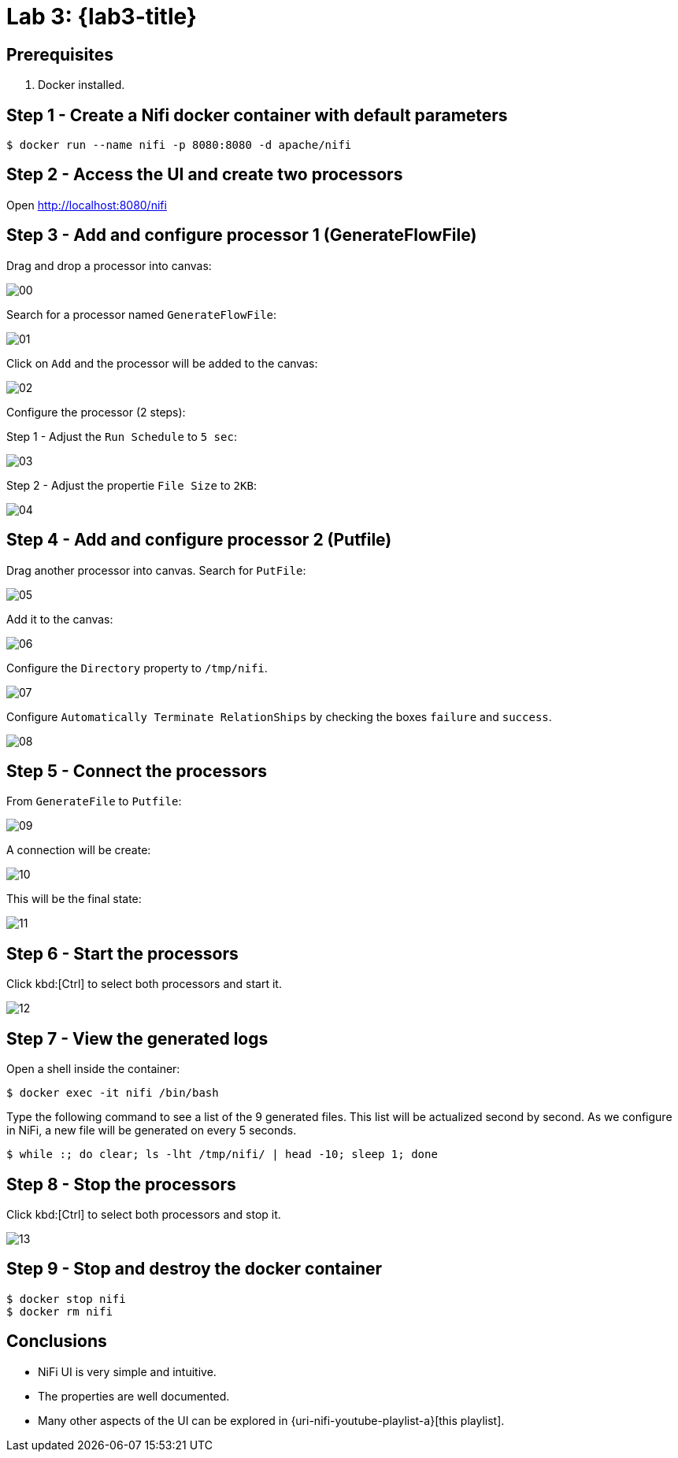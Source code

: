 [[lab3]]
= Lab 3: {lab3-title}

== Prerequisites

. Docker installed.

== Step 1 - Create a Nifi docker container with default parameters

----
$ docker run --name nifi -p 8080:8080 -d apache/nifi
----

== Step 2 - Access the UI and create two processors

Open http://localhost:8080/nifi

== Step 3 - Add and configure processor 1 (GenerateFlowFile)

Drag and drop a processor into canvas:

image:lab3/00.png[]

Search for a processor named `GenerateFlowFile`:

image:lab3/01.png[]

Click on `Add` and the processor will be added to the canvas:

image:lab3/02.png[]

Configure the processor (2 steps):

Step 1 - Adjust the `Run Schedule` to `5 sec`:

image:lab3/03.png[]

Step 2 - Adjust the propertie `File Size` to `2KB`:

image:lab3/04.png[]

== Step 4 - Add and configure processor 2 (Putfile)

Drag another processor into canvas. Search for `PutFile`:

image:lab3/05.png[]

Add it to the canvas:

image:lab3/06.png[]

Configure the `Directory` property to `/tmp/nifi`.

image:lab3/07.png[]

Configure `Automatically Terminate RelationShips` by checking the boxes `failure` and `success`.

image:lab3/08.png[]

== Step 5 - Connect the processors

From `GenerateFile` to `Putfile`:

image:lab3/09.png[]

A connection will be create:

image:lab3/10.png[]

This will be the final state:

image:lab3/11.png[]

== Step 6 - Start the processors

Click kbd:[Ctrl] to select both processors and start it.

image:lab3/12.png[]

== Step 7 - View the generated logs

Open a shell inside the container:

----
$ docker exec -it nifi /bin/bash
----

Type the following command to see a list of the 9 generated files.
This list will be actualized second by second.
As we configure in NiFi, a new file will be generated on every 5 seconds.

----
$ while :; do clear; ls -lht /tmp/nifi/ | head -10; sleep 1; done
----

== Step 8 - Stop the processors

Click kbd:[Ctrl] to select both processors and stop it.

image:lab3/13.png[]

== Step 9 - Stop and destroy the docker container

----
$ docker stop nifi
$ docker rm nifi
----

== Conclusions

* NiFi UI is very simple and intuitive.
* The properties are well documented.
* Many other aspects of the UI can be explored in {uri-nifi-youtube-playlist-a}[this playlist].
